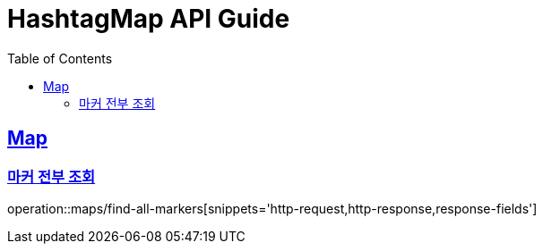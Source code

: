 ifndef::snippets[]
:snippets: ../../../build/generated-snippets
endif::[]
:doctype: book
:icons: font
:source-highlighter: highlightjs
:toc: left
:toclevels: 4
:sectlinks:
:operation-http-request-title: Example Request
:operation-http-response-title: Example Response

[[resources]]
= HashtagMap API Guide

[[resources-maps]]
== Map

[[resources-maps-find-all-markers]]
=== 마커 전부 조회

operation::maps/find-all-markers[snippets='http-request,http-response,response-fields']